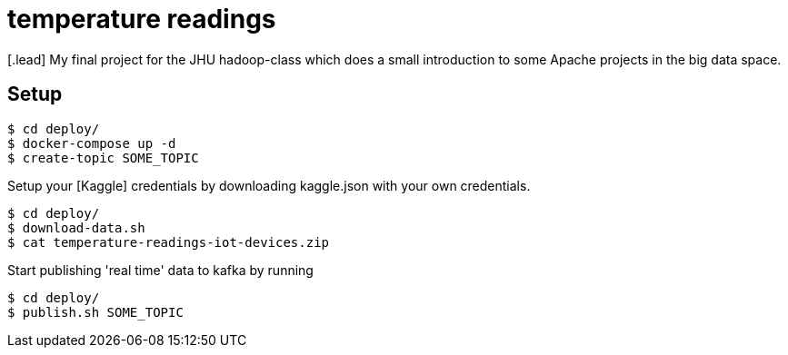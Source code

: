 :toc: macro

= temperature readings
[.lead] My final project for the JHU hadoop-class which does a small introduction to some Apache projects in the big data space.

== Setup

[source,shell script]
----
$ cd deploy/
$ docker-compose up -d
$ create-topic SOME_TOPIC
----

Setup your [Kaggle] credentials by downloading kaggle.json with your own credentials.

[source,shell script]
----
$ cd deploy/
$ download-data.sh
$ cat temperature-readings-iot-devices.zip
----

Start publishing 'real time' data to kafka by running

[source,shell script]
----
$ cd deploy/
$ publish.sh SOME_TOPIC
----